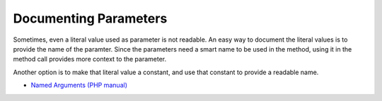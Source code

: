 .. _documenting-parameters:

Documenting Parameters
----------------------

.. meta::
	:description:
		Documenting Parameters: Sometimes, even a literal value used as parameter is not readable.
	:twitter:card: summary_large_image
	:twitter:site: @exakat
	:twitter:title: Documenting Parameters
	:twitter:description: Documenting Parameters: Sometimes, even a literal value used as parameter is not readable
	:twitter:creator: @exakat
	:twitter:image:src: https://php-tips.readthedocs.io/en/latest/_images/documenting_parameter.png
	:og:image: https://php-tips.readthedocs.io/en/latest/_images/documenting_parameter.png
	:og:title: Documenting Parameters
	:og:type: article
	:og:description: Sometimes, even a literal value used as parameter is not readable
	:og:url: https://php-tips.readthedocs.io/en/latest/tips/documenting_parameter.html
	:og:locale: en

.. raw:: html

	<script type="application/ld+json">{"@context":"https:\/\/schema.org","@graph":[{"@type":"WebPage","@id":"https:\/\/php-tips.readthedocs.io\/en\/latest\/tips\/documenting_parameter.html","url":"https:\/\/php-tips.readthedocs.io\/en\/latest\/tips\/documenting_parameter.html","name":"Documenting Parameters","isPartOf":{"@id":"https:\/\/www.exakat.io\/"},"datePublished":"Thu, 04 Jan 2024 18:29:01 +0000","dateModified":"Thu, 04 Jan 2024 18:29:01 +0000","description":"Sometimes, even a literal value used as parameter is not readable","inLanguage":"en-US","potentialAction":[{"@type":"ReadAction","target":["https:\/\/php-tips.readthedocs.io\/en\/latest\/tips\/documenting_parameter.html"]}]},{"@type":"WebSite","@id":"https:\/\/www.exakat.io\/","url":"https:\/\/www.exakat.io\/","name":"Exakat","description":"Smart PHP static analysis","inLanguage":"en-US"}]}</script>

Sometimes, even a literal value used as parameter is not readable. An easy way to document the literal values is to provide the name of the paramter. Since the parameters need a smart name to be used in the method, using it in the method call provides more context to the parameter.

Another option is to make that literal value a constant, and use that constant to provide a readable name.

.. image:: ../images/documenting_parameter.png

* `Named Arguments (PHP manual) <https://www.php.net/manual/en/functions.arguments.php#functions.named-arguments>`_


